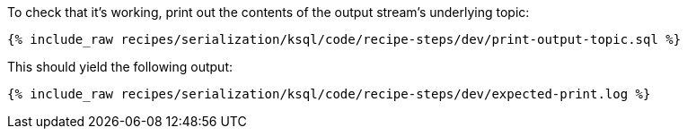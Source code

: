 To check that it's working, print out the contents of the output stream's underlying topic:

+++++
<pre class="snippet"><code class="sql">{% include_raw recipes/serialization/ksql/code/recipe-steps/dev/print-output-topic.sql %}</code></pre>
+++++

This should yield the following output:
+++++
<pre class="snippet"><code class="shell">{% include_raw recipes/serialization/ksql/code/recipe-steps/dev/expected-print.log %}</code></pre>
+++++
